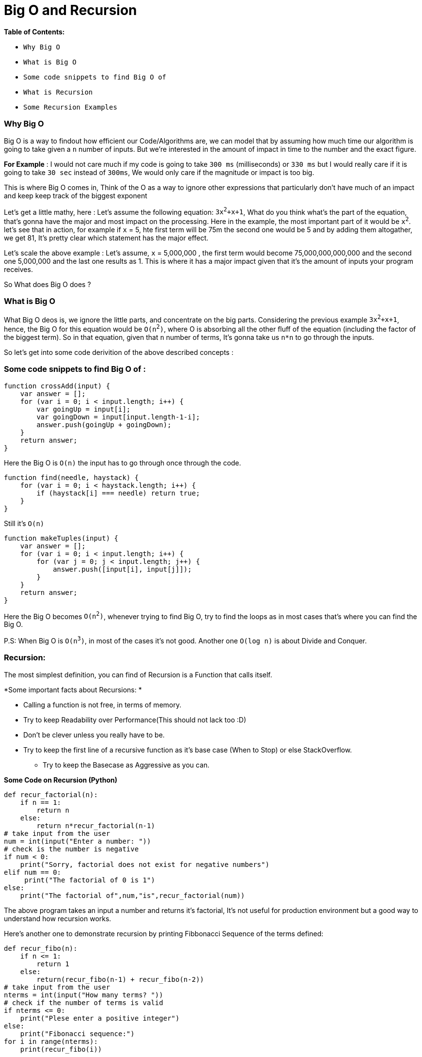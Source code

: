 = Big O and Recursion

.*Table of Contents:*

* `Why Big O`
* `What is Big O`
* `Some code snippets to find Big O of`
* `What is Recursion`
* `Some Recursion Examples`

=== Why Big O
Big O is a way to findout how efficient our Code/Algorithms are, we can model that by assuming how much time our algorithm is going to take given a `n` number of inputs. But we're interested in the amount of impact in time to the number and the exact figure.

*For Example* : I would not care much if my code is going to take `300 ms` (milliseconds) or `330 ms` but I would really care if it is going to take `30 sec` instead of `300ms`, We would only care if the magnitude or impact is too big.

This is where Big O comes in, Think of the O as a way to ignore other expressions that particularly don't have much of an impact and keep keep track of the biggest exponent

Let's get a little mathy, here :
 Let's assume the following equation: `3x^2^+x+1`, What do you think what's the part of the equation, that's gonna have the major and most impact on the processing. Here in the example, the most important part of it would be `x^2^`.
 let's see that in action, for example if `x` = 5, hte first term will be 75m the second one would be 5 and by adding them altogather, we get 81, It's pretty clear which statement has the major effect.
 
Let's scale the above example : Let's assume, `x` = 5,000,000 , the first term would become 75,000,000,000,000 and the second one 5,000,000 and the last one results as 1. This is where it has a major impact given that it's the amount of inputs your program receives.

So What does Big O does ?

=== What is Big O
What Big O deos is, we ignore the little parts, and concentrate on the big parts. Considering the previous example `3x^2^+x+1`, hence, the Big O for this equation would be `O(n^2^)`, where O is absorbing all the other fluff of the equation
(including the factor of the biggest term). So in that equation, given that `n` number of terms, It's gonna take us `n*n` to go through the inputs. 

So let's get into some code derivition of the above described concepts : 

=== Some code snippets to find Big O of : 
[source,javascript]
----
function crossAdd(input) {
    var answer = [];
    for (var i = 0; i < input.length; i++) {
        var goingUp = input[i];
        var goingDown = input[input.length-1-i];
        answer.push(goingUp + goingDown);
    }
    return answer;
}
----
Here the Big O is `O(n)` the input has to go through once through the code.

[source,javascript]
----
function find(needle, haystack) {
    for (var i = 0; i < haystack.length; i++) {
        if (haystack[i] === needle) return true;
    }
}
----
Still it's `O(n)`

[source,javacript]
----
function makeTuples(input) {
    var answer = [];
    for (var i = 0; i < input.length; i++) {
        for (var j = 0; j < input.length; j++) {
            answer.push([input[i], input[j]]);
        }
    }
    return answer;
}
----
Here the Big O becomes `O(n^2^)`, whenever trying to find Big O, try to find the loops as in most cases that's where you can find the Big O.

P.S: When Big O is `O(n^3^)`, in most of the cases it's not good. Another one `O(log n)` is about Divide and Conquer.

=== Recursion:
The most simplest definition, you can find of Recursion is a Function that calls itself.


.*Some important facts about Recursions: *
* Calling a function is not free, in terms of memory.
* Try to keep Readability over Performance(This should not lack too :D) 
* Don't be clever unless you really have to be.
* Try to keep the first line of a recursive function as it's base case (When to Stop) or else StackOverflow.
** Try to keep the Basecase as Aggressive as you can.

*Some Code on Recursion (Python)*
[source,python]
----
def recur_factorial(n):  
    if n == 1:  
        return n  
    else:  
        return n*recur_factorial(n-1)  
# take input from the user  
num = int(input("Enter a number: "))  
# check is the number is negative  
if num < 0:  
    print("Sorry, factorial does not exist for negative numbers")  
elif num == 0:  
     print("The factorial of 0 is 1")  
else:  
    print("The factorial of",num,"is",recur_factorial(num))  
----
The above program takes an input a number and returns it's factorial, It's not useful for production environment but a good way to understand how recursion works. 

Here's another one to demonstrate recursion by printing Fibbonacci Sequence of the terms defined:
[source,python]
----
def recur_fibo(n):  
    if n <= 1:  
        return 1  
    else:  
        return(recur_fibo(n-1) + recur_fibo(n-2))  
# take input from the user  
nterms = int(input("How many terms? "))  
# check if the number of terms is valid  
if nterms <= 0:  
    print("Plese enter a positive integer")  
else:  
    print("Fibonacci sequence:")  
for i in range(nterms):  
    print(recur_fibo(i))  
----

Another thing to keep in mind, I'm return ing 1 in the base case statement, because if the total number of calls allowed are 100 and if 100 generates the Fibbonacci sequence and i returned the variable, the calls turn into 101 and Stackoverflow.
